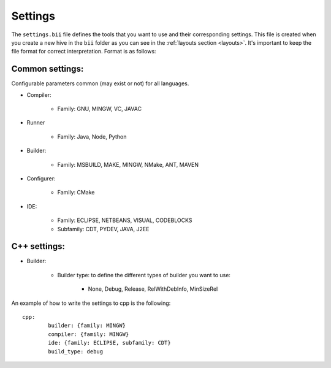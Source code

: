 .. _settings_bii:

Settings
--------

The ``settings.bii`` file defines the tools that you want to use and their corresponding settings. This file is created when you create a new hive in the ``bii`` folder as you can see in the :ref:`layouts section <layouts>`. It's important to keep the file format for correct interpretation. Format is as follows:

Common settings:
^^^^^^^^^^^^^^^^

Configurable parameters common (may exist or not) for all languages. 

* Compiler:

	* Family: GNU, MINGW, VC, JAVAC

* Runner

	* Family: Java, Node, Python

* Builder:

	* Family: MSBUILD, MAKE, MINGW, NMake, ANT, MAVEN

* Configurer:

	* Family: CMake

* IDE:

	* Family: ECLIPSE, NETBEANS, VISUAL, CODEBLOCKS
	* Subfamily: CDT, PYDEV, JAVA, J2EE


C++ settings:
^^^^^^^^^^^^^
* Builder:

	* Builder type: to define the different types of builder you want to use:

		* None, Debug, Release, RelWithDebInfo, MinSizeRel

An example of how to write the settings to cpp is the following: ::
 
	cpp:
		builder: {family: MINGW}
		compiler: {family: MINGW}
		ide: {family: ECLIPSE, subfamily: CDT}
		build_type: debug
